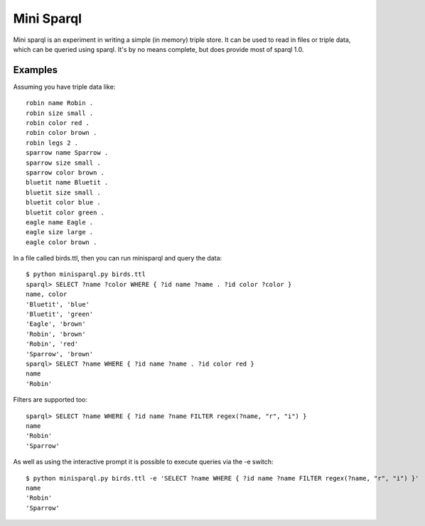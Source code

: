 ===========
Mini Sparql
===========

Mini sparql is an experiment in writing a simple (in memory) triple store.  It can be used to read in files or triple data, which can be queried using sparql.  It's by no means complete, but does provide most of sparql 1.0.

Examples
========

Assuming you have triple data like::

    robin name Robin .
    robin size small .
    robin color red .
    robin color brown .
    robin legs 2 .
    sparrow name Sparrow .
    sparrow size small .
    sparrow color brown .
    bluetit name Bluetit .
    bluetit size small .
    bluetit color blue .
    bluetit color green .
    eagle name Eagle .
    eagle size large .
    eagle color brown .

In a file called birds.ttl, then you can run minisparql and query the data::

    $ python minisparql.py birds.ttl 
    sparql> SELECT ?name ?color WHERE { ?id name ?name . ?id color ?color }
    name, color
    'Bluetit', 'blue'
    'Bluetit', 'green'
    'Eagle', 'brown'
    'Robin', 'brown'
    'Robin', 'red'
    'Sparrow', 'brown'
    sparql> SELECT ?name WHERE { ?id name ?name . ?id color red }
    name
    'Robin'

Filters are supported too::

    sparql> SELECT ?name WHERE { ?id name ?name FILTER regex(?name, "r", "i") }
    name
    'Robin'
    'Sparrow'

As well as using the interactive prompt it is possible to execute queries via the -e switch::

    $ python minisparql.py birds.ttl -e 'SELECT ?name WHERE { ?id name ?name FILTER regex(?name, "r", "i") }'
    name
    'Robin'
    'Sparrow'
